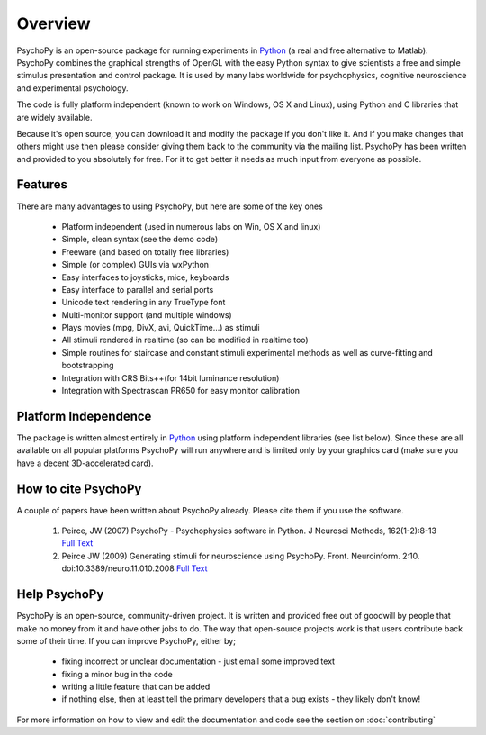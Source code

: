 
Overview
=====================================

PsychoPy is an open-source package for running experiments in `Python`_ (a real and free alternative to Matlab). PsychoPy combines the graphical strengths of OpenGL with the easy Python syntax to give scientists a free and simple stimulus presentation and control package. It is used by many labs worldwide for psychophysics, cognitive neuroscience and experimental psychology.

The code is fully platform independent (known to work on Windows, OS X and Linux), using Python and C libraries that are widely available. 

Because it's open source, you can download it and modify the package if you don't like it. And if you make changes that others might use then please consider giving them back to the community via the mailing list. PsychoPy has been written and provided to you absolutely for free. For it to get better it needs as much input from everyone as possible.

Features
----------------
There are many advantages to using PsychoPy, but here are some of the key ones

    * Platform independent (used in numerous labs on Win, OS X and linux)
    * Simple, clean syntax (see the demo code)
    * Freeware (and based on totally free libraries)
    * Simple (or complex) GUIs via wxPython
    * Easy interfaces to joysticks, mice, keyboards
    * Easy interface to parallel and serial ports
    * Unicode text rendering in any TrueType font
    * Multi-monitor support (and multiple windows)
    * Plays movies (mpg, DivX, avi, QuickTime...) as stimuli
    * All stimuli rendered in realtime (so can be modified in realtime too)
    * Simple routines for staircase and constant stimuli experimental methods as well as curve-fitting and bootstrapping
    * Integration with CRS Bits++(for 14bit luminance resolution)
    * Integration with Spectrascan PR650 for easy monitor calibration 
    
Platform Independence
----------------------

The package is written almost entirely in `Python`_ using platform independent libraries (see list below). Since these are all available on all popular platforms PsychoPy will run anywhere and is limited only by your graphics card (make sure you have a decent 3D-accelerated card).

How to cite PsychoPy
----------------------
A couple of papers have been written about PsychoPy already. Please cite them if you use the software.

       1. Peirce, JW (2007) PsychoPy - Psychophysics software in Python. J Neurosci Methods, 162(1-2):8-13 `Full Text <http://www.sciencedirect.com/science?_ob=ArticleURL&_udi=B6T04-4MWGYDH-1&_user=5939061&_rdoc=1&_fmt=&_orig=search&_sort=d&_docanchor=&view=c&_acct=C000009959&_version=1&_urlVersion=0&_userid=5939061&md5=4a09e4ec5b516e9220a1fa5bc3f8f10c>`_
       2. Peirce JW (2009) Generating stimuli for neuroscience using PsychoPy. Front. Neuroinform. 2:10. doi:10.3389/neuro.11.010.2008  `Full Text <http://www.frontiersin.org/neuroinformatics/paper/10.3389/neuro.11/010.2008/>`_
       
Help PsychoPy
----------------------
PsychoPy is an open-source, community-driven project. It is written and provided free out of goodwill by people that make no money from it and have other jobs to do. The way that open-source projects work is that users contribute back some of their time. If you can improve PsychoPy, either by;

    * fixing incorrect or unclear documentation - just email some improved text
    * fixing a minor bug in the code
    * writing a little feature that can be added
    * if nothing else, then at least tell the primary developers that a bug exists - they likely don't know!
    
For more information on how to view and edit the documentation and code see the section on :doc:`contributing`

.. _Python: http://www.python.org